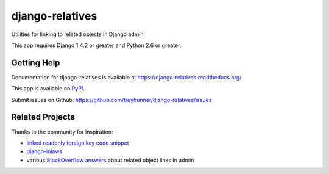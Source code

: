================
django-relatives
================

.. image:: https://travis-ci.org/treyhunner/django-relatives.png?branch=master
   :target: https://travis-ci.org/treyhunner/django-relatives
   :alt: Test Status

.. image:: https://coveralls.io/repos/treyhunner/django-relatives/badge.png?branch=master
   :target: https://coveralls.io/r/treyhunner/django-relatives
   :alt: Coverage Status

.. image:: https://pypip.in/v/django-relatives/badge.png
   :target: https://crate.io/packages/django-relatives
   :alt: Latest Version

.. image:: https://pypip.in/d/django-relatives/badge.png
   :target: https://crate.io/packages/django-relatives
   :alt: Download Count

Utilities for linking to related objects in Django admin

This app requires Django 1.4.2 or greater and Python 2.6 or greater.


Getting Help
------------

Documentation for django-relatives is available at
https://django-relatives.readthedocs.org/

This app is available on `PyPI`_.

Submit issues on Github: https://github.com/treyhunner/django-relatives/issues

.. _PyPI: https://pypi.python.org/pypi/django-relatives/


Related Projects
----------------

Thanks to the community for inspiration:

- `linked readonly foreign key code snippet`_
- `django-inlaws`_
- various `StackOverflow answers`_ about related object links in admin

.. _django-inlaws: https://github.com/callowayproject/django-inlaws
.. _stackoverflow answers: http://stackoverflow.com/a/5331032/98187
.. _linked readonly foreign key code snippet: http://djangosnippets.org/snippets/2657/
